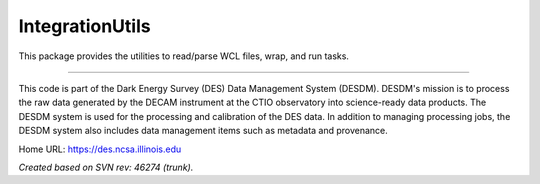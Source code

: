 ################
IntegrationUtils
################

This package provides the utilities to read/parse WCL files, wrap, and run
tasks.

****

This code is part of the Dark Energy Survey (DES) Data Management System
(DESDM).  DESDM's mission is to process the raw data generated by the DECAM
instrument at the CTIO observatory into science-ready data products.  The DESDM
system is used for the processing and calibration of the DES data.  In addition
to managing processing jobs, the DESDM system also includes data management
items such as metadata and provenance.

Home URL: https://des.ncsa.illinois.edu

*Created based on SVN rev: 46274 (trunk).*
